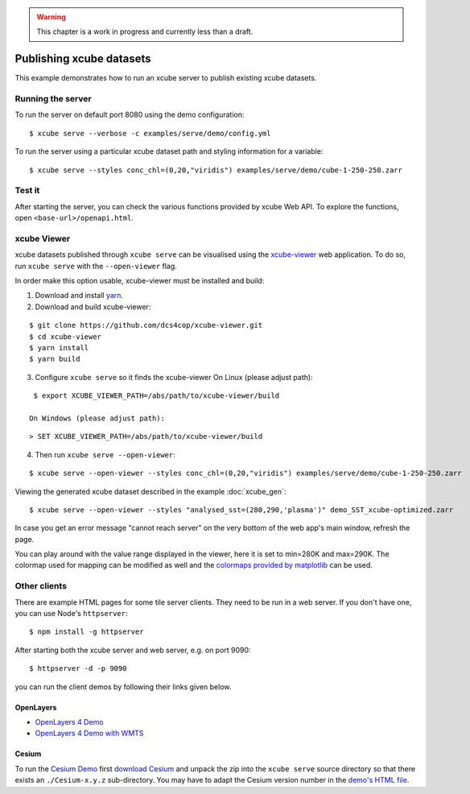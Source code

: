 .. _xcube-viewer: https://github.com/dcs4cop/xcube-viewer/
.. _yarn: https://yarnpkg.com/lang/en/
.. _colormaps provided by matplotlib: https://matplotlib.org/examples/color/colormaps_reference.html
.. _Cesium Demo: http://localhost:9090/examples/serve/demo/index-cesium.html
.. _download Cesium: https://cesiumjs.org/downloads/
.. _demo's HTML file: https://github.com/dcs4cop/xcube/blob/master/examples/serve/demo/index-cesium.html

.. warning:: This chapter is a work in progress and currently less than a draft.

=========================
Publishing xcube datasets
=========================

This example demonstrates how to run an xcube server to publish existing xcube datasets.

Running the server
==================

To run the server on default port 8080 using the demo configuration:

::

    $ xcube serve --verbose -c examples/serve/demo/config.yml

To run the server using a particular xcube dataset path and styling information for a variable:

::

    $ xcube serve --styles conc_chl=(0,20,"viridis") examples/serve/demo/cube-1-250-250.zarr


Test it
=======

After starting the server, you can check the various functions provided by xcube Web API. To explore the functions, open
``<base-url>/openapi.html``.

xcube Viewer
============

xcube datasets published through ``xcube serve`` can be visualised using the `xcube-viewer`_ web application.
To do so, run ``xcube serve`` with the ``--open-viewer`` flag.

In order make this option usable, xcube-viewer must be installed and build:

1. Download and install `yarn`_.

2. Download and build xcube-viewer:

::

    $ git clone https://github.com/dcs4cop/xcube-viewer.git
    $ cd xcube-viewer
    $ yarn install
    $ yarn build

3. Configure ``xcube serve`` so it finds the xcube-viewer
   On Linux (please adjust path):

::

    $ export XCUBE_VIEWER_PATH=/abs/path/to/xcube-viewer/build

   On Windows (please adjust path):

::

    > SET XCUBE_VIEWER_PATH=/abs/path/to/xcube-viewer/build

4. Then run ``xcube serve --open-viewer``:

::

    $ xcube serve --open-viewer --styles conc_chl=(0,20,"viridis") examples/serve/demo/cube-1-250-250.zarr

Viewing the generated xcube dataset described in the example :doc:`xcube_gen`:

::

    $ xcube serve --open-viewer --styles "analysed_sst=(280,290,'plasma')" demo_SST_xcube-optimized.zarr

.. image:: ../_static/screenshot_xcube_viewer_sst_docu.png
  :width: 800


In case you get an error message "cannot reach server" on the very bottom of the web app's main window,
refresh the page.

You can play around with the value range displayed in the viewer, here it is set to min=280K and max=290K.
The colormap used for mapping can be modified as well and the
`colormaps provided by matplotlib`_ can be used.


Other clients
=============

There are example HTML pages for some tile server clients. They need to be run in
a web server. If you don't have one, you can use Node's ``httpserver``:

::

    $ npm install -g httpserver

After starting both the xcube server and web server, e.g. on port 9090:

::

    $ httpserver -d -p 9090

you can run the client demos by following their links given below.


OpenLayers
----------

* `OpenLayers 4 Demo <http://localhost:9090/examples/serve/demo/index-ol4.html>`_
* `OpenLayers 4 Demo with WMTS <http://localhost:9090/examples/serve/demo/index-ol4-wmts.html>`_

Cesium
------

To run the `Cesium Demo`_ first
`download Cesium`_ and unpack the zip
into the ``xcube serve`` source directory so that there exists an
``./Cesium-x.y.z`` sub-directory. You may have to adapt the Cesium version number
in the `demo's HTML file`_.

